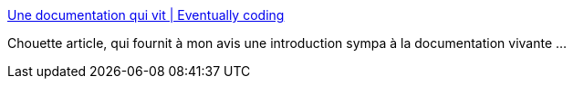 :jbake-type: post
:jbake-status: published
:jbake-title: Une documentation qui vit | Eventually coding
:jbake-tags: documentation,agile,_mois_avr.,_année_2020
:jbake-date: 2020-04-20
:jbake-depth: ../
:jbake-uri: shaarli/1587406667000.adoc
:jbake-source: https://nicolas-delsaux.hd.free.fr/Shaarli?searchterm=https%3A%2F%2Feventuallycoding.com%2F2020%2F04%2F19%2Fune-documentation-qui-vit%2F&searchtags=documentation+agile+_mois_avr.+_ann%C3%A9e_2020
:jbake-style: shaarli

https://eventuallycoding.com/2020/04/19/une-documentation-qui-vit/[Une documentation qui vit | Eventually coding]

Chouette article, qui fournit à mon avis une introduction sympa à la documentation vivante ...
